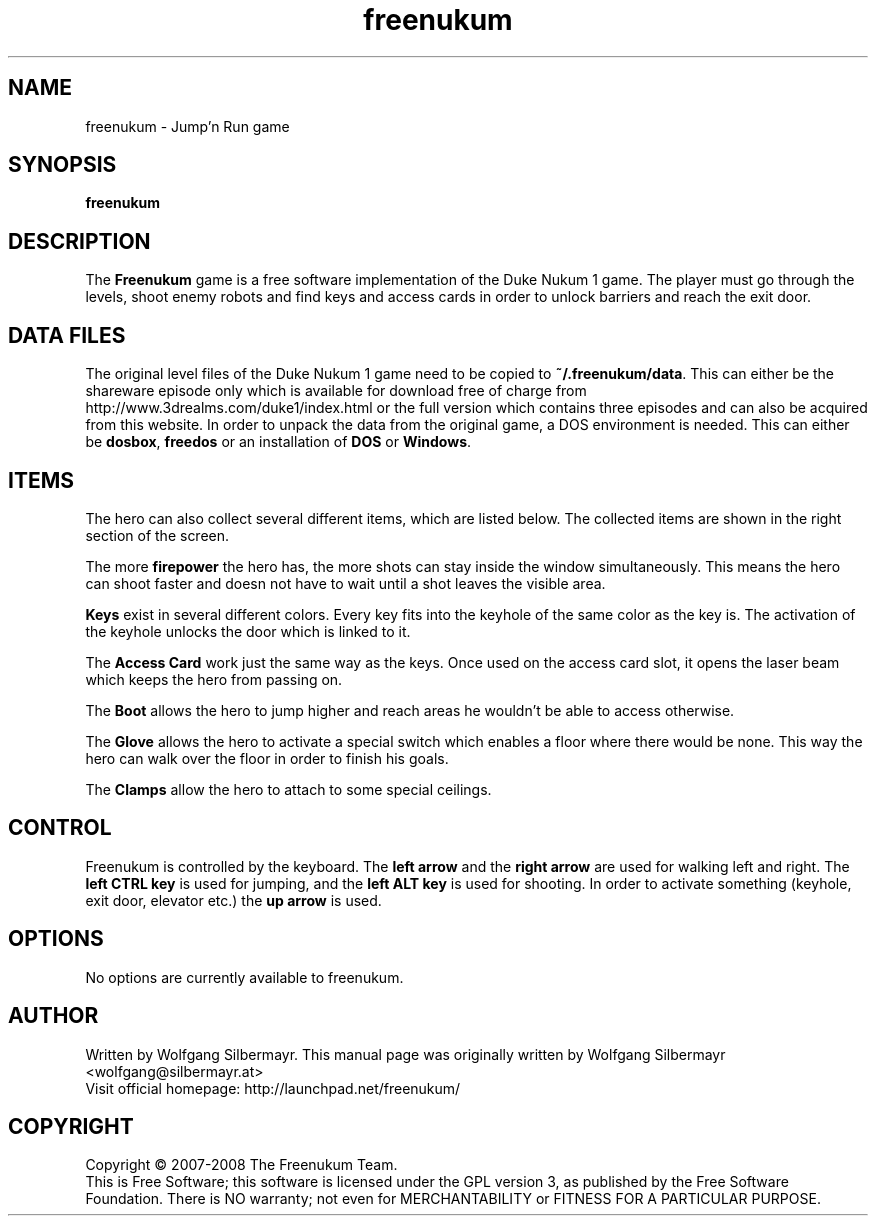 .\" This program is free software; you can redistribute it and/or modify
.\" it under the terms of the GNU General Public License as published by
.\" the Free Software Foundation; either version 3 of the License, or
.\" (at your option) any later version.
.\"
.\" This program is distributed in the hope that it will be useful,
.\" but WITHOUT ANY WARRANTY; without even the implied warranty of
.\" MERCHANTABILITY or FITNESS FOR A PARTICULAR PURPOSE.  See the
.\" GNU General Public License for more details.
.\"
.\" You should have received a copy of the GNU General Public License
.\" along with this program; if not, write to the Free Software
.\" Foundation, Inc., 59 Temple Place, Suite 330, Boston, MA  02111-1307  USA
.\"

.TH freenukum 6

.SH NAME
freenukum \- Jump'n Run game

.SH SYNOPSIS
.B freenukum

.SH DESCRIPTION
The \fBFreenukum\fR game is a free software implementation of the
Duke Nukum 1 game. The player must go through the levels, shoot
enemy robots and find keys and access cards in order to unlock
barriers and reach the exit door.

.SH DATA FILES
The original level files
of the Duke Nukum 1 game need to be copied to
\fB~/.freenukum/data\fR. This can either be the shareware episode
only which is available for download free of charge from
http://www.3drealms.com/duke1/index.html or the
full version which contains three episodes and can also be
acquired from this website. In order to unpack the data
from the original game, a DOS environment is needed.
This can either be \fBdosbox\fR, \fBfreedos\fR or
an installation of \fBDOS\fR or \fBWindows\fR.

.SH ITEMS
The hero can also collect several different items, which are
listed below. The collected items are shown in the right
section of the screen.

The more \fBfirepower\fR the hero has,
the more shots can stay inside the window simultaneously.
This means the hero can shoot faster and doesn not have
to wait until a shot leaves the visible area.

\fBKeys\fR exist in several different colors. Every key
fits into the keyhole of the same color as the key is.
The activation of the keyhole unlocks the door which
is linked to it.

The \fBAccess Card\fR work just the same way as the keys.
Once used on the access card slot, it opens the
laser beam which keeps the hero from passing on.

The \fBBoot\fR allows the hero to jump higher and
reach areas he wouldn't be able to access otherwise.

The \fBGlove\fR allows the hero to activate a special switch
which enables a floor where there would be none. This way
the hero can walk over the floor in order to finish his
goals.

The \fBClamps\fR allow the hero to attach to some special ceilings.

.SH CONTROL
Freenukum is controlled by the keyboard. The \fBleft arrow\fR
and the \fBright arrow\fR are used for walking left and
right. The \fBleft CTRL key\fR is used for jumping, and the
\fBleft ALT key\fR is used for shooting. In order to
activate something (keyhole, exit door, elevator etc.) the
\fBup arrow\fR is used.

.SH OPTIONS
No options are currently available to freenukum.

.SH AUTHOR
Written by Wolfgang Silbermayr.
This manual page was originally written by Wolfgang Silbermayr <wolfgang@silbermayr.at>
.br
Visit official homepage: http://launchpad.net/freenukum/

.SH COPYRIGHT
Copyright \(co 2007-2008 The Freenukum Team.
.br
This is Free Software; this software is licensed under the GPL version 3, as published by the Free Software Foundation.
There is NO warranty; not even for MERCHANTABILITY or FITNESS FOR A PARTICULAR PURPOSE.
